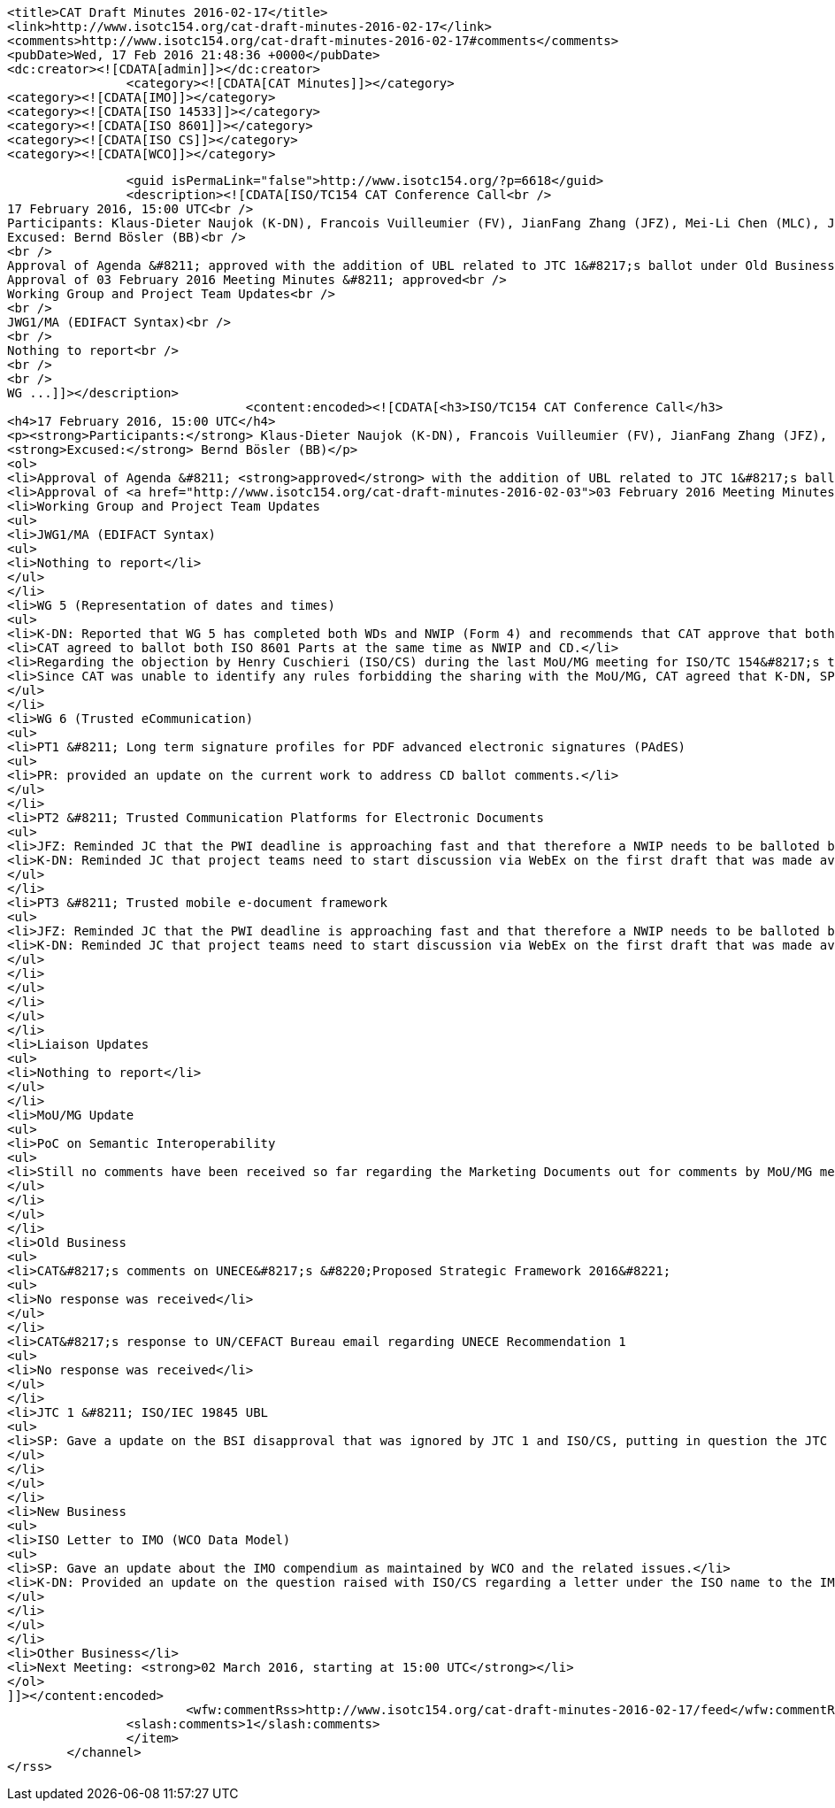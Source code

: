 
		<title>CAT Draft Minutes 2016-02-17</title>
		<link>http://www.isotc154.org/cat-draft-minutes-2016-02-17</link>
		<comments>http://www.isotc154.org/cat-draft-minutes-2016-02-17#comments</comments>
		<pubDate>Wed, 17 Feb 2016 21:48:36 +0000</pubDate>
		<dc:creator><![CDATA[admin]]></dc:creator>
				<category><![CDATA[CAT Minutes]]></category>
		<category><![CDATA[IMO]]></category>
		<category><![CDATA[ISO 14533]]></category>
		<category><![CDATA[ISO 8601]]></category>
		<category><![CDATA[ISO CS]]></category>
		<category><![CDATA[WCO]]></category>

		<guid isPermaLink="false">http://www.isotc154.org/?p=6618</guid>
		<description><![CDATA[ISO/TC154 CAT Conference Call<br />
17 February 2016, 15:00 UTC<br />
Participants: Klaus-Dieter Naujok (K-DN), Francois Vuilleumier (FV), JianFang Zhang (JFZ), Mei-Li Chen (MLC), Jasmine Chang (JC), Sue Probert (SP), Peter Rybar (PR)<br />
Excused: Bernd Bösler (BB)<br />
<br />
Approval of Agenda &#8211; approved with the addition of UBL related to JTC 1&#8217;s ballot under Old Business<br />
Approval of 03 February 2016 Meeting Minutes &#8211; approved<br />
Working Group and Project Team Updates<br />
<br />
JWG1/MA (EDIFACT Syntax)<br />
<br />
Nothing to report<br />
<br />
<br />
WG ...]]></description>
				<content:encoded><![CDATA[<h3>ISO/TC154 CAT Conference Call</h3>
<h4>17 February 2016, 15:00 UTC</h4>
<p><strong>Participants:</strong> Klaus-Dieter Naujok (K-DN), Francois Vuilleumier (FV), JianFang Zhang (JFZ), Mei-Li Chen (MLC), Jasmine Chang (JC), Sue Probert (SP), Peter Rybar (PR)<br />
<strong>Excused:</strong> Bernd Bösler (BB)</p>
<ol>
<li>Approval of Agenda &#8211; <strong>approved</strong> with the addition of UBL related to JTC 1&#8217;s ballot under Old Business</li>
<li>Approval of <a href="http://www.isotc154.org/cat-draft-minutes-2016-02-03">03 February 2016 Meeting Minutes</a> &#8211; <strong>approved</strong></li>
<li>Working Group and Project Team Updates
<ul>
<li>JWG1/MA (EDIFACT Syntax)
<ul>
<li>Nothing to report</li>
</ul>
</li>
<li>WG 5 (Representation of dates and times)
<ul>
<li>K-DN: Reported that WG 5 has completed both WDs and NWIP (Form 4) and recommends that CAT approve that both parts go out for NWIP and CD ballots.</li>
<li>CAT agreed to ballot both ISO 8601 Parts at the same time as NWIP and CD.</li>
<li>Regarding the objection by Henry Cuschieri (ISO/CS) during the last MoU/MG meeting for ISO/TC 154&#8217;s to circulate both NWIP and CD Ballots for feedback about the many extensions and proposed solution regarding the midnight issue, <strong>nothing has been forthcoming from Henry</strong>, who agreed to look into this, regarding a possible way forward.</li>
<li>Since CAT was unable to identify any rules forbidding the sharing with the MoU/MG, CAT agreed that K-DN, SP, BB and FV draft a message to Henry and Brian Stanton, copy to Howard Mason, asking to get a copy of the rules in question that forbid ISO/TC 154 to circulate the NWIP and CDs for ISO 8601 Parts 1 &amp; 2.</li>
</ul>
</li>
<li>WG 6 (Trusted eCommunication)
<ul>
<li>PT1 &#8211; Long term signature profiles for PDF advanced electronic signatures (PAdES)
<ul>
<li>PR: provided an update on the current work to address CD ballot comments.</li>
</ul>
</li>
<li>PT2 &#8211; Trusted Communication Platforms for Electronic Documents
<ul>
<li>JFZ: Reminded JC that the PWI deadline is approaching fast and that therefore a NWIP needs to be balloted before December 2016.</li>
<li>K-DN: Reminded JC that project teams need to start discussion via WebEx on the first draft that was made available 3 months ago.</li>
</ul>
</li>
<li>PT3 &#8211; Trusted mobile e-document framework
<ul>
<li>JFZ: Reminded JC that the PWI deadline is approaching fast and that therefore a NWIP needs to be balloted before December 2016.</li>
<li>K-DN: Reminded JC that project teams need to start discussion via WebEx on the first draft that was made available 3 months ago.</li>
</ul>
</li>
</ul>
</li>
</ul>
</li>
<li>Liaison Updates
<ul>
<li>Nothing to report</li>
</ul>
</li>
<li>MoU/MG Update
<ul>
<li>PoC on Semantic Interoperability
<ul>
<li>Still no comments have been received so far regarding the Marketing Documents out for comments by MoU/MG members. Deadline is end of February</li>
</ul>
</li>
</ul>
</li>
<li>Old Business
<ul>
<li>CAT&#8217;s comments on UNECE&#8217;s &#8220;Proposed Strategic Framework 2016&#8221;
<ul>
<li>No response was received</li>
</ul>
</li>
<li>CAT&#8217;s response to UN/CEFACT Bureau email regarding UNECE Recommendation 1
<ul>
<li>No response was received</li>
</ul>
</li>
<li>JTC 1 &#8211; ISO/IEC 19845 UBL
<ul>
<li>SP: Gave a update on the BSI disapproval that was ignored by JTC 1 and ISO/CS, putting in question the JTC 1&#8217;s fast-track process.</li>
</ul>
</li>
</ul>
</li>
<li>New Business
<ul>
<li>ISO Letter to IMO (WCO Data Model)
<ul>
<li>SP: Gave an update about the IMO compendium as maintained by WCO and the related issues.</li>
<li>K-DN: Provided an update on the question raised with ISO/CS regarding a letter under the ISO name to the IMO that supports the work of WCO regarding the IMO compendium. CAT inquiry is about who send the letter and why was there no discussion on the content, especially since the ISO position expressed within the document is in direct opposition to that of ISO/TC 154.</li>
</ul>
</li>
</ul>
</li>
<li>Other Business</li>
<li>Next Meeting: <strong>02 March 2016, starting at 15:00 UTC</strong></li>
</ol>
]]></content:encoded>
			<wfw:commentRss>http://www.isotc154.org/cat-draft-minutes-2016-02-17/feed</wfw:commentRss>
		<slash:comments>1</slash:comments>
		</item>
	</channel>
</rss>
